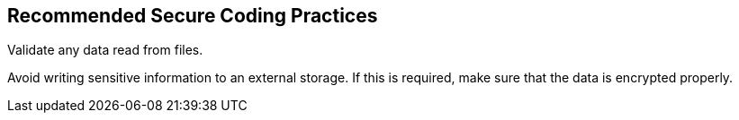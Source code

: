 == Recommended Secure Coding Practices

Validate any data read from files.

Avoid writing sensitive information to an external storage. If this is required, make sure that the data is encrypted properly.
